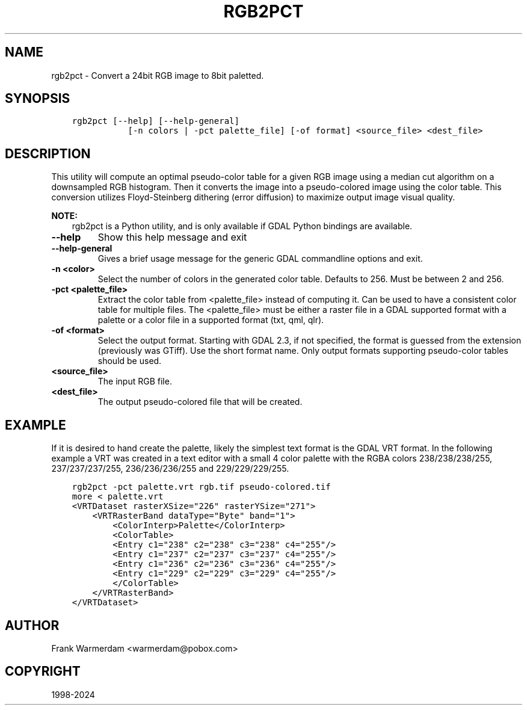 .\" Man page generated from reStructuredText.
.
.
.nr rst2man-indent-level 0
.
.de1 rstReportMargin
\\$1 \\n[an-margin]
level \\n[rst2man-indent-level]
level margin: \\n[rst2man-indent\\n[rst2man-indent-level]]
-
\\n[rst2man-indent0]
\\n[rst2man-indent1]
\\n[rst2man-indent2]
..
.de1 INDENT
.\" .rstReportMargin pre:
. RS \\$1
. nr rst2man-indent\\n[rst2man-indent-level] \\n[an-margin]
. nr rst2man-indent-level +1
.\" .rstReportMargin post:
..
.de UNINDENT
. RE
.\" indent \\n[an-margin]
.\" old: \\n[rst2man-indent\\n[rst2man-indent-level]]
.nr rst2man-indent-level -1
.\" new: \\n[rst2man-indent\\n[rst2man-indent-level]]
.in \\n[rst2man-indent\\n[rst2man-indent-level]]u
..
.TH "RGB2PCT" "1" "Nov 01, 2024" "" "GDAL"
.SH NAME
rgb2pct \- Convert a 24bit RGB image to 8bit paletted.
.SH SYNOPSIS
.INDENT 0.0
.INDENT 3.5
.sp
.nf
.ft C
rgb2pct [\-\-help] [\-\-help\-general]
           [\-n colors | \-pct palette_file] [\-of format] <source_file> <dest_file>
.ft P
.fi
.UNINDENT
.UNINDENT
.SH DESCRIPTION
.sp
This utility will compute an optimal pseudo\-color table for a given RGB image
using a median cut algorithm on a downsampled RGB histogram.   Then it
converts the image into a pseudo\-colored image using the color table.
This conversion utilizes Floyd\-Steinberg dithering (error diffusion) to
maximize output image visual quality.
.sp
\fBNOTE:\fP
.INDENT 0.0
.INDENT 3.5
rgb2pct is a Python utility, and is only available if GDAL Python bindings are available.
.UNINDENT
.UNINDENT
.INDENT 0.0
.TP
.B \-\-help
Show this help message and exit
.UNINDENT
.INDENT 0.0
.TP
.B \-\-help\-general
Gives a brief usage message for the generic GDAL commandline options and exit.
.UNINDENT
.INDENT 0.0
.TP
.B \-n <color>
Select the number of colors in the generated
color table.  Defaults to 256.  Must be between 2 and 256.
.UNINDENT
.INDENT 0.0
.TP
.B \-pct <palette_file>
Extract the color table from <palette_file> instead of computing it.
Can be used to have a consistent color table for multiple files.
The <palette_file> must be either a raster file in a GDAL supported format with a palette
or a color file in a supported format (txt, qml, qlr).
.UNINDENT
.INDENT 0.0
.TP
.B \-of <format>
Select the output format. Starting with
GDAL 2.3, if not specified, the format is guessed from the extension (previously
was GTiff). Use the short format name. Only output formats
supporting pseudo\-color tables should be used.
.UNINDENT
.INDENT 0.0
.TP
.B <source_file>
The input RGB file.
.UNINDENT
.INDENT 0.0
.TP
.B <dest_file>
The output pseudo\-colored file that will be created.
.UNINDENT
.SH EXAMPLE
.sp
If it is desired to hand create the palette, likely the simplest text format
is the GDAL VRT format.  In the following example a VRT was created in a
text editor with a small 4 color palette with the RGBA colors 238/238/238/255,
237/237/237/255, 236/236/236/255 and 229/229/229/255.
.INDENT 0.0
.INDENT 3.5
.sp
.nf
.ft C
rgb2pct \-pct palette.vrt rgb.tif pseudo\-colored.tif
more < palette.vrt
<VRTDataset rasterXSize=\(dq226\(dq rasterYSize=\(dq271\(dq>
    <VRTRasterBand dataType=\(dqByte\(dq band=\(dq1\(dq>
        <ColorInterp>Palette</ColorInterp>
        <ColorTable>
        <Entry c1=\(dq238\(dq c2=\(dq238\(dq c3=\(dq238\(dq c4=\(dq255\(dq/>
        <Entry c1=\(dq237\(dq c2=\(dq237\(dq c3=\(dq237\(dq c4=\(dq255\(dq/>
        <Entry c1=\(dq236\(dq c2=\(dq236\(dq c3=\(dq236\(dq c4=\(dq255\(dq/>
        <Entry c1=\(dq229\(dq c2=\(dq229\(dq c3=\(dq229\(dq c4=\(dq255\(dq/>
        </ColorTable>
    </VRTRasterBand>
</VRTDataset>
.ft P
.fi
.UNINDENT
.UNINDENT
.SH AUTHOR
Frank Warmerdam <warmerdam@pobox.com>
.SH COPYRIGHT
1998-2024
.\" Generated by docutils manpage writer.
.
